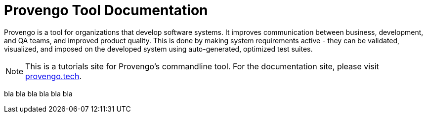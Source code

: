 = Provengo Tool Documentation
:idprefix:
:idseparator: -
:!example-caption:
:!table-caption:
:page-pagination:

Provengo is a tool for organizations that develop software systems. It improves communication between business, development, and QA teams, and improved product quality. This is done by making system requirements active - they can be validated, visualized, and imposed on the developed system using auto-generated, optimized test suites.

NOTE: This is a tutorials site for Provengo's commandline tool. For the documentation site, please visit https://docs.provengo.tech[provengo.tech].


bla bla bla bla bla bla 

// [.text-center]
// image:Logo.png[The Provengo Logo,200,150]